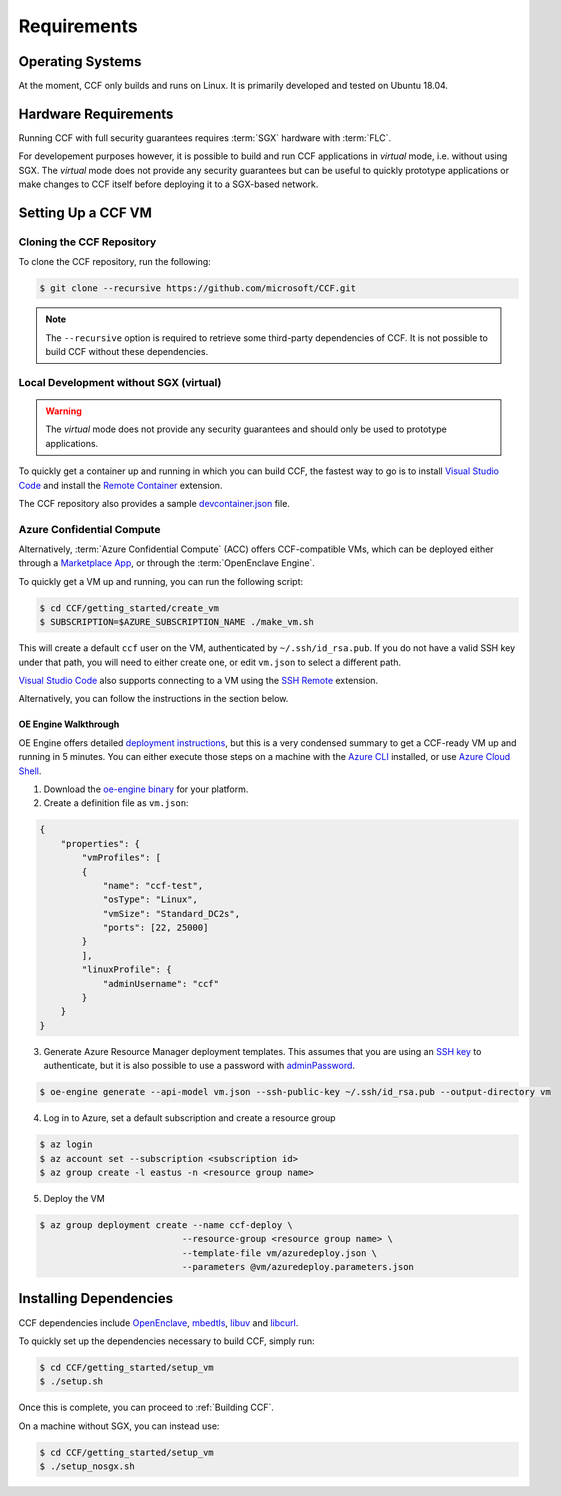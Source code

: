 Requirements
============

Operating Systems
-----------------

At the moment, CCF only builds and runs on Linux. It is primarily developed and tested on Ubuntu 18.04.

Hardware Requirements
---------------------

Running CCF with full security guarantees requires :term:`SGX` hardware with :term:`FLC`.

For developement purposes however, it is possible to build and run CCF applications in `virtual` mode, i.e. without using SGX. The `virtual` mode does not provide any security guarantees but can be useful to quickly prototype applications or make changes to CCF itself before deploying it to a SGX-based network.

Setting Up a CCF VM
-------------------

Cloning the CCF Repository
~~~~~~~~~~~~~~~~~~~~~~~~~~

To clone the CCF repository, run the following:

.. code-block:: bash

    $ git clone --recursive https://github.com/microsoft/CCF.git

.. note:: The ``--recursive`` option is required to retrieve some third-party dependencies of CCF. It is not possible to build CCF without these dependencies.

Local Development without SGX (virtual)
~~~~~~~~~~~~~~~~~~~~~~~~~~~~~~~~~~~~~~~

.. warning:: The `virtual` mode does not provide any security guarantees and should only be used to prototype applications.

To quickly get a container up and running in which you can build CCF, the fastest way to go is to install `Visual Studio Code`_ and install the `Remote Container`_ extension.

The CCF repository also provides a sample `devcontainer.json`_ file.

.. _`Visual Studio Code`: https://code.visualstudio.com/
.. _`Remote Container`: https://code.visualstudio.com/docs/remote/containers
.. _`devcontainer.json`: https://github.com/microsoft/CCF/blob/master/.devcontainer/devcontainer.json

Azure Confidential Compute
~~~~~~~~~~~~~~~~~~~~~~~~~~

Alternatively, :term:`Azure Confidential Compute` (ACC) offers CCF-compatible VMs, which can be deployed either through a `Marketplace App`_, or through the :term:`OpenEnclave Engine`.

.. _`Marketplace App`: https://aka.ms/ccvm

To quickly get a VM up and running, you can run the following script:

.. code-block:: bash

    $ cd CCF/getting_started/create_vm
    $ SUBSCRIPTION=$AZURE_SUBSCRIPTION_NAME ./make_vm.sh

This will create a default ``ccf`` user on the VM, authenticated by ``~/.ssh/id_rsa.pub``. If you do not have a valid SSH key under that path, you will need to either create one, or edit ``vm.json`` to select a different path.

`Visual Studio Code`_ also supports connecting to a VM using the `SSH Remote`_ extension.

Alternatively, you can follow the instructions in the section below.

OE Engine Walkthrough
`````````````````````

OE Engine offers detailed `deployment instructions`_, but this is a very condensed summary to get a CCF-ready VM up and running in 5 minutes. You can either execute those steps on a machine with the `Azure CLI`_ installed, or use `Azure Cloud Shell`_.

1. Download the `oe-engine binary`_ for your platform.
2. Create a definition file as ``vm.json``:

.. code-block:: json

    {
        "properties": {
            "vmProfiles": [
            {
                "name": "ccf-test",
                "osType": "Linux",
                "vmSize": "Standard_DC2s",
                "ports": [22, 25000]
            }
            ],
            "linuxProfile": {
                "adminUsername": "ccf"
            }
        }
    }

3. Generate Azure Resource Manager deployment templates. This assumes that you are using an `SSH key`_ to authenticate, but it is also possible to use a password with adminPassword_.

.. code-block:: bash

    $ oe-engine generate --api-model vm.json --ssh-public-key ~/.ssh/id_rsa.pub --output-directory vm

4. Log in to Azure, set a default subscription and create a resource group

.. code-block:: bash

    $ az login
    $ az account set --subscription <subscription id>
    $ az group create -l eastus -n <resource group name>

5. Deploy the VM

.. code-block:: bash

    $ az group deployment create --name ccf-deploy \
                               --resource-group <resource group name> \
                               --template-file vm/azuredeploy.json \
                               --parameters @vm/azuredeploy.parameters.json

.. _`oe-engine binary`: https://github.com/Microsoft/oe-engine/releases
.. _`deployment instructions`: https://github.com/Microsoft/oe-engine/blob/master/docs/deployment.md
.. _`adminPassword`: https://github.com/Microsoft/oe-engine/blob/master/docs/examples/oe-lnx-passwd.json
.. _`Azure CLI`: https://docs.microsoft.com/en-us/cli/azure/install-azure-cli?view=azure-cli-latest
.. _`Azure Cloud Shell`: https://docs.microsoft.com/en-us/azure/cloud-shell/overview
.. _`SSH key`: https://docs.microsoft.com/en-us/azure/virtual-machines/linux/mac-create-ssh-keys
.. _`SSH Remote`: https://code.visualstudio.com/docs/remote/ssh

Installing Dependencies
-----------------------

CCF dependencies include OpenEnclave_, mbedtls_, libuv_ and libcurl_.

To quickly set up the dependencies necessary to build CCF, simply run:

.. code-block:: bash

    $ cd CCF/getting_started/setup_vm
    $ ./setup.sh

Once this is complete, you can proceed to :ref:`Building CCF`.

On a machine without SGX, you can instead use:

.. code-block:: bash

    $ cd CCF/getting_started/setup_vm
    $ ./setup_nosgx.sh

.. _OpenEnclave: https://github.com/openenclave/openenclave
.. _mbedtls: https://tls.mbed.org/
.. _libuv: https://github.com/libuv/libuv
.. _libcurl: https://curl.haxx.se/libcurl/